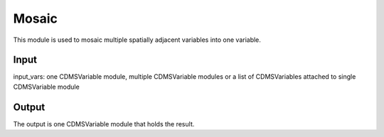 Mosaic
====================

This module is used to mosaic multiple spatially adjacent variables into one variable.

Input
----------

input_vars: one CDMSVariable module, multiple CDMSVariable modules or a list of CDMSVariables attached to single CDMSVariable module


Output
-----------

The output is one CDMSVariable module that holds the result.

